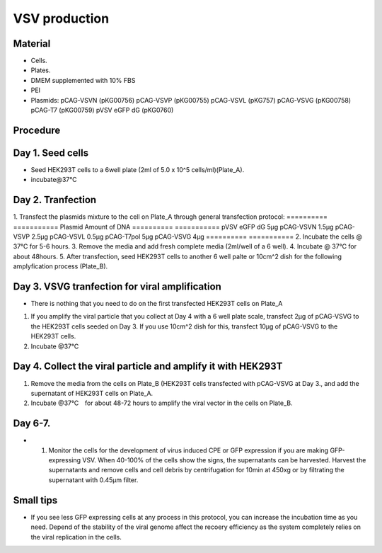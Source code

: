 ============================================================
VSV production 
============================================================

Material
---------

- Cells.
- Plates.
- DMEM supplemented with 10% FBS
- PEI
- Plasmids:
  pCAG-VSVN (pKG00756)
  pCAG-VSVP (pKG00755)
  pCAG-VSVL (pKG757)
  pCAG-VSVG (pKG00758)
  pCAG-T7 (pKG00759)
  pVSV eGFP dG (pKG0760)

Procedure
---------

Day 1. Seed cells
-----------------------------------
- Seed HEK293T cells to a 6well plate (2ml of 5.0 x 10^5 cells/ml)(Plate_A).
- incubate@37℃

Day 2. Tranfection
------------------
1. Transfect the plasmids mixture to the cell on Plate_A through general transfection protocol:
==========     ===========   
Plasmid        Amount of DNA    
==========     ===========    
pVSV eGFP dG        5μg            
pCAG-VSVN         1.5μg
pCAG-VSVP         2.5μg
pCAG-VSVL         0.5μg
pCAG-T7pol          5μg
pCAG-VSVG           4μg
==========      =========== 
2. Incubate the cells @ 37℃ for 5-6 hours.
3. Remove the media and add fresh complete media (2ml/well of a 6 well).
4. Incubate @ 37℃ for about 48hours.
5. After transfection, seed HEK293T cells to another 6 well palte or 10cm^2 dish for the following amplyfication process (Plate_B).

Day 3. VSVG tranfection for viral amplification
-----------------------------------------------
- There is nothing that you need to do on the first transfected HEK293T cells on Plate_A 
1. If you amplify the viral particle that you collect at Day 4 with a 6 well plate scale, transfect 2μg of pCAG-VSVG to the HEK293T cells seeded on Day 3. If you use 10cm^2 dish for this, transfect 10μg of pCAG-VSVG to the HEK293T cells. 
2. Incubate @37℃
   
Day 4. Collect the viral particle and amplify it with HEK293T 
-------------------------------------------------------------
1. Remove the media from the cells on Plate_B (HEK293T cells transfected with pCAG-VSVG at Day 3., and add the supernatant of HEK293T cells on Plate_A.
2. Incubate @37℃　for about 48-72 hours to amplify the viral vector in the cells on Plate_B.

Day 6-7.
---------------
- 1.	Monitor the cells for the development of virus induced CPE or GFP expression if you are making GFP-expressing VSV. When 40-100% of the cells show the signs, the supernatants can be harvested. Harvest the supernatants and remove cells and cell debris by centrifugation for 10min at 450xg or by filtrating the supernatant with 0.45μm filter.

Small tips
---------------
- If you see less GFP expressing cells at any process in this protocol, you can increase the incubation time as you need. Depend of the stability of the viral genome affect the recoery efficiency as the system completely relies on the viral replication in the cells.